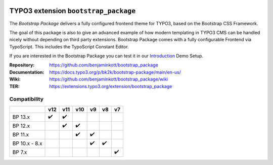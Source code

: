 .. image:: https://poser.pugx.org/bk2k/bootstrap-package/v/stable
   :alt: Latest Stable Version
   :target: https://extensions.typo3.org/extension/bootstrap_package/

.. image:: https://img.shields.io/badge/TYPO3-11-orange.svg
   :alt: TYPO3 11
   :target: https://get.typo3.org/version/11

.. image:: https://img.shields.io/badge/TYPO3-10-orange.svg
   :alt: TYPO3 10
   :target: https://get.typo3.org/version/10

.. image:: https://poser.pugx.org/bk2k/bootstrap-package/d/total
   :alt: Total Downloads
   :target: https://packagist.org/packages/bk2k/bootstrap-package

.. image:: https://poser.pugx.org/bk2k/bootstrap-package/d/monthly
   :alt: Monthly Downloads
   :target: https://packagist.org/packages/bk2k/bootstrap-package

.. image:: https://github.com/benjaminkott/bootstrap_package/workflows/CI/badge.svg
   :alt: Continuous Integration Status
   :target: https://github.com/benjaminkott/bootstrap_package/actions?query=workflow%3ACI

.. image:: Documentation/Images/Screens/typo3-frontend.png?raw=true
   :alt: Bootstrap Package

=====================================
TYPO3 extension ``bootstrap_package``
=====================================

The *Bootstrap Package* delivers a fully configured frontend theme for TYPO3,
based on the Bootstrap CSS Framework.

The goal of this package is also to give an advanced example of how modern
templating in TYPO3 CMS can be handled nicely without depending on third party
extensions. Bootstrap Package comes with a fully configurable Frontend via
TypoScript. This includes the TypoScript Constant Editor.

If you are interested in the Bootstrap Package you can test it in our
`Introduction <https://github.com/TYPO3-Documentation/site-introduction>`_
Demo Setup.

:Repository:    https://github.com/benjaminkott/bootstrap_package
:Documentation: https://docs.typo3.org/p/bk2k/bootstrap-package/main/en-us/
:Wiki:          https://github.com/benjaminkott/bootstrap_package/wiki
:TER:           https://extensions.typo3.org/extension/bootstrap_package

Compatibility
=============

.. list-table::
   :header-rows: 1

   * -
     - v12
     - v11
     - v10
     - v9
     - v8
     - v7

   * - BP 13.x
     - ✔️
     - ✔️
     -
     -
     -
     -

   * - BP 12.x
     -
     - ✔️
     - ✔️
     -
     -
     -

   * - BP 11.x
     -
     -
     - ✔️
     - ✔️
     -
     -

   * - BP 10.x - 8.x
     -
     -
     -
     - ✔️
     - ✔️
     -

   * - BP 7.x
     -
     -
     -
     -
     -
     - ✔️

